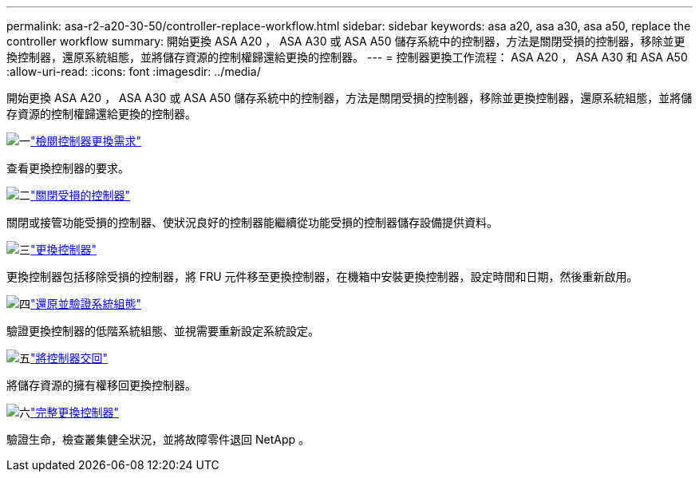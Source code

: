 ---
permalink: asa-r2-a20-30-50/controller-replace-workflow.html 
sidebar: sidebar 
keywords: asa a20, asa a30, asa a50, replace the controller workflow 
summary: 開始更換 ASA A20 ， ASA A30 或 ASA A50 儲存系統中的控制器，方法是關閉受損的控制器，移除並更換控制器，還原系統組態，並將儲存資源的控制權歸還給更換的控制器。 
---
= 控制器更換工作流程： ASA A20 ， ASA A30 和 ASA A50
:allow-uri-read: 
:icons: font
:imagesdir: ../media/


[role="lead"]
開始更換 ASA A20 ， ASA A30 或 ASA A50 儲存系統中的控制器，方法是關閉受損的控制器，移除並更換控制器，還原系統組態，並將儲存資源的控制權歸還給更換的控制器。

.image:https://raw.githubusercontent.com/NetAppDocs/common/main/media/number-1.png["一"]link:controller-replace-requirements.html["檢閱控制器更換需求"]
[role="quick-margin-para"]
查看更換控制器的要求。

.image:https://raw.githubusercontent.com/NetAppDocs/common/main/media/number-2.png["二"]link:controller-replace-shutdown.html["關閉受損的控制器"]
[role="quick-margin-para"]
關閉或接管功能受損的控制器、使狀況良好的控制器能繼續從功能受損的控制器儲存設備提供資料。

.image:https://raw.githubusercontent.com/NetAppDocs/common/main/media/number-3.png["三"]link:controller-replace-move-hardware.html["更換控制器"]
[role="quick-margin-para"]
更換控制器包括移除受損的控制器，將 FRU 元件移至更換控制器，在機箱中安裝更換控制器，設定時間和日期，然後重新啟用。

.image:https://raw.githubusercontent.com/NetAppDocs/common/main/media/number-4.png["四"]link:controller-replace-system-config-restore-and-verify.html["還原並驗證系統組態"]
[role="quick-margin-para"]
驗證更換控制器的低階系統組態、並視需要重新設定系統設定。

.image:https://raw.githubusercontent.com/NetAppDocs/common/main/media/number-5.png["五"]link:controller-replace-recable-reassign-disks.html["將控制器交回"]
[role="quick-margin-para"]
將儲存資源的擁有權移回更換控制器。

.image:https://raw.githubusercontent.com/NetAppDocs/common/main/media/number-6.png["六"]link:controller-replace-restore-system-rma.html["完整更換控制器"]
[role="quick-margin-para"]
驗證生命，檢查叢集健全狀況，並將故障零件退回 NetApp 。
